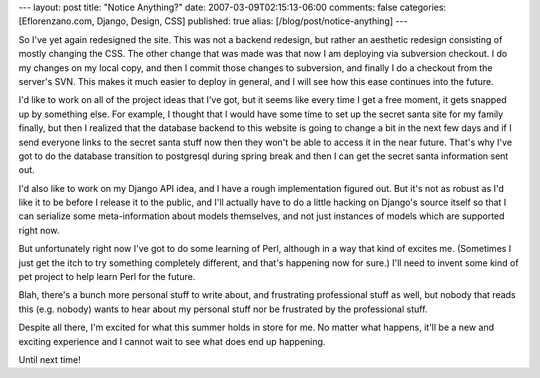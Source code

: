 ---
layout: post
title: "Notice Anything?"
date: 2007-03-09T02:15:13-06:00
comments: false
categories: [Eflorenzano.com, Django, Design, CSS]
published: true
alias: [/blog/post/notice-anything]
---

So I've yet again redesigned the site.  This was not a backend redesign, but rather an aesthetic redesign consisting of mostly changing the CSS.  The other change that was made was that now I am deploying via subversion checkout.  I do my changes on my local copy, and then I commit those changes to subversion, and finally I do a checkout from the server's SVN.  This makes it much easier to deploy in general, and I will see how this ease continues into the future.

I'd like to work on all of the project ideas that I've got, but it seems like every time I get a free moment, it gets snapped up by something else.  For example, I thought that I would have some time to set up the secret santa site for my family finally, but then I realized that the database backend to this website is going to change a bit in the next few days and if I send everyone links to the secret santa stuff now then they won't be able to access it in the near future.  That's why I've got to do the database transition to postgresql during spring break and then I can get the secret santa information sent out.

I'd also like to work on my Django API idea, and I have a rough implementation figured out.  But it's not as robust as I'd like it to be before I release it to the public, and I'll actually have to do a little hacking on Django's source itself so that I can serialize some meta-information about models themselves, and not just instances of models which are supported right now. 

But unfortunately right now I've got to do some learning of Perl, although in a way that kind of excites me.  (Sometimes I just get the itch to try something completely different, and that's happening now for sure.)  I'll need to invent some kind of pet project to help learn Perl for the future.

Blah, there's a bunch more personal stuff to write about, and frustrating professional stuff as well, but nobody that reads this (e.g. nobody) wants to hear about my personal stuff nor be frustrated by the professional stuff.

Despite all there, I'm excited for what this summer holds in store for me.  No matter what happens, it'll be a new and exciting experience and I cannot wait to see what does end up happening.

Until next time!